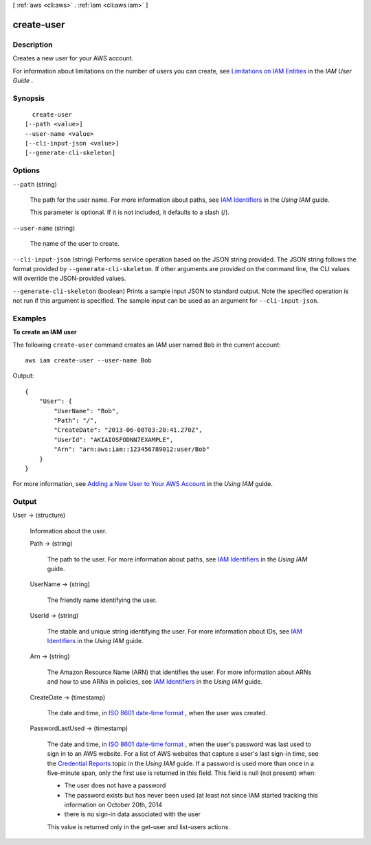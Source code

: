 [ :ref:`aws <cli:aws>` . :ref:`iam <cli:aws iam>` ]

.. _cli:aws iam create-user:


***********
create-user
***********



===========
Description
===========



Creates a new user for your AWS account.

 

For information about limitations on the number of users you can create, see `Limitations on IAM Entities`_ in the *IAM User Guide* . 



========
Synopsis
========

::

    create-user
  [--path <value>]
  --user-name <value>
  [--cli-input-json <value>]
  [--generate-cli-skeleton]




=======
Options
=======

``--path`` (string)


  The path for the user name. For more information about paths, see `IAM Identifiers`_ in the *Using IAM* guide. 

   

  This parameter is optional. If it is not included, it defaults to a slash (/).

  

``--user-name`` (string)


  The name of the user to create.

  

``--cli-input-json`` (string)
Performs service operation based on the JSON string provided. The JSON string follows the format provided by ``--generate-cli-skeleton``. If other arguments are provided on the command line, the CLI values will override the JSON-provided values.

``--generate-cli-skeleton`` (boolean)
Prints a sample input JSON to standard output. Note the specified operation is not run if this argument is specified. The sample input can be used as an argument for ``--cli-input-json``.



========
Examples
========

**To create an IAM user**

The following ``create-user`` command creates an IAM user named ``Bob`` in the current account::

  aws iam create-user --user-name Bob

Output::

  {
      "User": {
          "UserName": "Bob",
          "Path": "/",
          "CreateDate": "2013-06-08T03:20:41.270Z",
          "UserId": "AKIAIOSFODNN7EXAMPLE",
          "Arn": "arn:aws:iam::123456789012:user/Bob"
      }
  }

For more information, see `Adding a New User to Your AWS Account`_ in the *Using IAM* guide.

.. _`Adding a New User to Your AWS Account`: http://docs.aws.amazon.com/IAM/latest/UserGuide/Using_SettingUpUser.html



======
Output
======

User -> (structure)

  

  Information about the user.

  

  Path -> (string)

    

    The path to the user. For more information about paths, see `IAM Identifiers`_ in the *Using IAM* guide.

    

    

  UserName -> (string)

    

    The friendly name identifying the user.

    

    

  UserId -> (string)

    

    The stable and unique string identifying the user. For more information about IDs, see `IAM Identifiers`_ in the *Using IAM* guide.

    

    

  Arn -> (string)

    

    The Amazon Resource Name (ARN) that identifies the user. For more information about ARNs and how to use ARNs in policies, see `IAM Identifiers`_ in the *Using IAM* guide. 

    

    

  CreateDate -> (timestamp)

    

    The date and time, in `ISO 8601 date-time format`_ , when the user was created.

    

    

  PasswordLastUsed -> (timestamp)

    

    The date and time, in `ISO 8601 date-time format`_ , when the user's password was last used to sign in to an AWS website. For a list of AWS websites that capture a user's last sign-in time, see the `Credential Reports`_ topic in the *Using IAM* guide. If a password is used more than once in a five-minute span, only the first use is returned in this field. This field is null (not present) when:

     

     
    * The user does not have a password 
     
    * The password exists but has never been used (at least not since IAM started tracking this information on October 20th, 2014 
     
    * there is no sign-in data associated with the user 
     

     

    This value is returned only in the  get-user and  list-users actions. 

    

    

  



.. _ISO 8601 date-time format: http://www.iso.org/iso/iso8601
.. _Credential Reports: http://docs.aws.amazon.com/IAM/latest/UserGuide/credential-reports.html
.. _IAM Identifiers: http://docs.aws.amazon.com/IAM/latest/UserGuide/Using_Identifiers.html
.. _Limitations on IAM Entities: http://docs.aws.amazon.com/IAM/latest/UserGuide/LimitationsOnEntities.html
